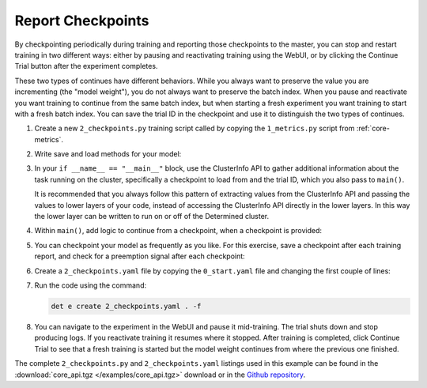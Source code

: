 .. _core-checkpoints:

####################
 Report Checkpoints
####################

By checkpointing periodically during training and reporting those checkpoints to the master, you can
stop and restart training in two different ways: either by pausing and reactivating training using
the WebUI, or by clicking the Continue Trial button after the experiment completes.

These two types of continues have different behaviors. While you always want to preserve the value
you are incrementing (the "model weight"), you do not always want to preserve the batch index. When
you pause and reactivate you want training to continue from the same batch index, but when starting
a fresh experiment you want training to start with a fresh batch index. You can save the trial ID in
the checkpoint and use it to distinguish the two types of continues.

#. Create a new ``2_checkpoints.py`` training script called by copying the ``1_metrics.py`` script
   from :ref:`core-metrics`.

#. Write save and load methods for your model:

   .. literalinclude:: ../../../../examples/tutorials/core_api/2_checkpoints.py
      :language: python
      :pyobject: save_state

   .. literalinclude:: ../../../../examples/tutorials/core_api/2_checkpoints.py
      :language: python
      :pyobject: load_state

#. In your ``if __name__ == "__main__"`` block, use the ClusterInfo API to gather additional
   information about the task running on the cluster, specifically a checkpoint to load from and the
   trial ID, which you also pass to ``main()``.

   .. literalinclude:: ../../../../examples/tutorials/core_api/2_checkpoints.py
      :language: python
      :start-at: info = det.get_cluster_info()

   It is recommended that you always follow this pattern of extracting values from the ClusterInfo
   API and passing the values to lower layers of your code, instead of accessing the ClusterInfo API
   directly in the lower layers. In this way the lower layer can be written to run on or off of the
   Determined cluster.

#. Within ``main()``, add logic to continue from a checkpoint, when a checkpoint is provided:

   .. literalinclude:: ../../../../examples/tutorials/core_api/2_checkpoints.py
      :language: python
      :start-at: def main
      :end-at: for batch in range(starting_batch, 100)

#. You can checkpoint your model as frequently as you like. For this exercise, save a checkpoint
   after each training report, and check for a preemption signal after each checkpoint:

   .. literalinclude:: ../../../../examples/tutorials/core_api/2_checkpoints.py
      :language: yaml
      :dedent:
      :start-at: if steps_completed % 10 == 0
      :end-before: core_context.train.report_validation_metrics

#. Create a ``2_checkpoints.yaml`` file by copying the ``0_start.yaml`` file and changing the first
   couple of lines:

   .. literalinclude:: ../../../../examples/tutorials/core_api/2_checkpoints.yaml
      :language: yaml
      :lines: 1-2

#. Run the code using the command:

   .. code:: bash

      det e create 2_checkpoints.yaml . -f

#. You can navigate to the experiment in the WebUI and pause it mid-training. The trial shuts down
   and stop producing logs. If you reactivate training it resumes where it stopped. After training
   is completed, click Continue Trial to see that a fresh training is started but the model weight
   continues from where the previous one finished.

The complete ``2_checkpoints.py`` and ``2_checkpoints.yaml`` listings used in this example can be
found in the :download:`core_api.tgz </examples/core_api.tgz>` download or in the `Github repository
<https://github.com/determined-ai/determined/tree/master/examples/tutorials/core_api>`_.
